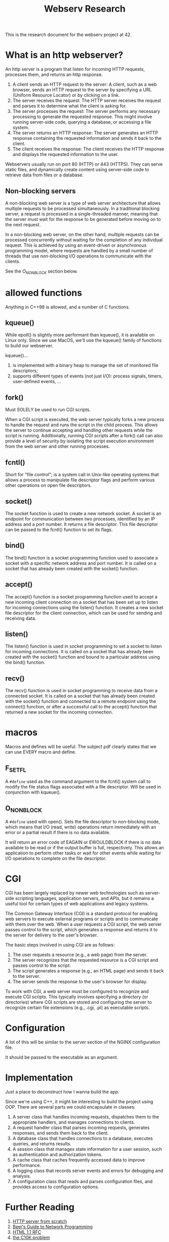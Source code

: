 #+title: Webserv Research

This is the research document for the webserv project at 42.

* What is an http webserver?
An http server is a program that listen for incoming HTTP requests,
processes them, and returns an http response.

1) A client sends an HTTP request to the server: A client, such as a
   web browser, sends an HTTP request to the server by specifying a
   URL (Uniform Resource Locator) or by clicking on a link.
2) The server receives the request: The HTTP server receives the
   request and parses it to determine what the client is asking for.
3) The server processes the request: The server performs any necessary
   processing to generate the requested response. This might involve
   running server-side code, querying a database, or accessing a file
   system.
4) The server returns an HTTP response: The server generates an HTTP
   response containing the requested information and sends it back to
   the client.
5) The client receives the response: The client receives the HTTP
   response and displays the requested information to the user.

Webservers usually run on port 80 (HTTP) or 443 (HTTPS). They can
serve static files, and dynamically create content using server-side
code to retrieve data from files or a database.

** Non-blocking servers
A non-blocking web server is a type of web server architecture that
allows multiple requests to be processed simultaneously. In a
traditional blocking server, a request is processed in a
single-threaded manner, meaning that the server must wait for the
response to be generated before moving on to the next request.

In a non-blocking web server, on the other hand, multiple requests can
be processed concurrently without waiting for the completion of any
individual request. This is achieved by using an event-driven or
asynchronous programming model, where requests are handled by a small
number of threads that use non-blocking I/O operations to communicate
with the clients.

See the [[O_NONBLOCK][O_NONBLOCK]] section below.

* allowed functions
Anything in C++98 is allowed, and a number of C functions.

** kqueue()
While epoll() is slightly more performant than kqueue(), it is
available on Linux only. Since we use MacOS, we'll use the kqueue()
family of functions to build our webserver.

kqueue()...
 1) is implemented with a binary heap to manage the set of monitored
    file descriptors;
 2) supports different types of events (not just I/O): process
    signals, timers, user-defined events, ...

** fork()
Must SOLELY be used to run CGI scripts.

When a CGI script is executed, the web server typically forks a new
process to handle the request and runs the script in the child
process. This allows the server to continue accepting and handling
other requests while the script is running. Additionally, running CGI
scripts after a fork() call can also provide a level of security by
isolating the script execution environment from the web server and
other running processes.

** fcntl()
Short for "file control"; is a system call in Unix-like operating
systems that allows a process to manipulate file descriptor flags and
perform various other operations on open file descriptors.

** socket()
The socket function is used to create a new network socket. A socket
is an endpoint for communication between two processes, identified by
an IP address and a port number. It returns a file descriptor. This
file descriptor can be passed to the fcntl() function to set its
flags.

** bind()
The bind() function is a socket programming function used to associate
a socket with a specific network address and port number. It is called
on a socket that has already been created with the socket() function.

** accept()
The accept() function is a socket programming function used to accept
a new incoming client connection on a socket that has been set up to
listen for incoming connections using the listen() function. It
creates a new socket file descriptor for the client connection, which
can be used for sending and receiving data.

** listen()
The listen() function is used in socket programming to set a socket to
listen for incoming connections. It is called on a socket that has
already been created with the socket() function and bound to a
particular address using the bind() function.

** recv()
The recv() function is used in socket programming to receive data from
a connected socket. It is called on a socket that has already been
created with the socket() function and connected to a remote endpoint
using the connect() function, or after a successful call to the
accept() function that returned a new socket for the incoming
connection.

* macros
Macros and defines will be useful. The subject pdf clearly states that
we can use EVERY macro and define.

** F_SETFL
A ~#define~ used as the command argument to the fcntl() system call to
modify the file status flags associated with a file descriptor. Will
be used in conjunction with kqueue().

** O_NONBLOCK
A ~#define~ used with open(). Sets the file descriptor to non-blocking
mode, which means that I/O (read, write) operations return immediately
with an error or a partial result if there is no data available.

It will return an error code of EAGAIN or EWOULDBLOCK if there is no
data available to be read or if the output buffer is full,
respectively. This allows an application to perform other tasks or
wait for other events while waiting for I/O operations to complete on
the file descriptor.

* CGI
CGI has been largely replaced by newer web technologies such as
server-side scripting languages, application servers, and APIs, but it
remains a useful tool for certain types of web applications and legacy
systems.

The Common Gateway Interface (CGI) is a standard protocol for enabling
web servers to execute external programs or scripts and to communicate
with them over the web. When a user requests a CGI script, the web
server passes control to the script, which generates a response and
returns it to the server for delivery to the user's browser.

The basic steps involved in using CGI are as follows:

1) The user requests a resource (e.g., a web page) from the server.
2) The server recognizes that the requested resource is a CGI script
   and passes control to the script.
3) The script generates a response (e.g., an HTML page) and sends it
   back to the server.
4) The server sends the response to the user's browser for display.

To work with CGI, a web server must be configured to recognize and
execute CGI scripts. This typically involves specifying a directory
(or directories) where CGI scripts are stored and configuring the
server to recognize certain file extensions (e.g., .cgi, .pl) as
executable scripts.
* Configuration
A lot of this will be similar to the server section of the NGINX
configuration file.

It should be passed to the executable as an argument.

* Implementation
Just a place to deconstruct how I wanna build the app.

Since we're using C++, it might be interesting to build the project
using OOP. There are several parts we could encapsulate in classes:

1) A server class that handles incoming requests, dispatches them to
   the appropriate handlers, and manages connections to clients.
2) A request handler class that parses incoming requests, generates
   responses, and sends them back to the client.
3) A database class that handles connections to a database, executes
   queries, and returns results.
4) A session class that manages state information for a user session,
   such as authentication and authorization tokens.
5) A cache class that caches frequently accessed data to improve
   performance.
6) A logging class that records server events and errors for debugging
   and analysis.
7) A configuration class that reads and parses configuration files,
   and provides access to configuration options.

* Further Reading
1. [[https://trungams.github.io/2020-08-23-a-simple-http-server-from-scratch/][HTTP server from scratch]]
2. [[https://beej.us/guide/bgnet/html/#client-server-background][Beej's Guide to Network Programming]]
3. [[https://www.rfc-editor.org/rfc/rfc7230][HTML 1.1 RFC]]
4. [[http://www.kegel.com/c10k.html][the C10K problem]]
